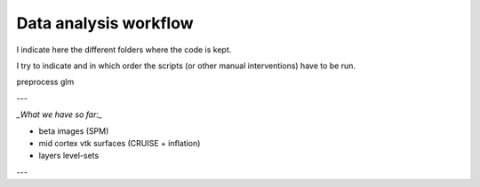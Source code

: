 Data analysis workflow
**********************
  

I indicate here the different folders where the code is kept. 

I try to indicate
and in which order the scripts (or other manual interventions) have to be run.

preprocess
glm

---

`_What we have so far:_`

-   beta images (SPM)
-   mid cortex vtk surfaces (CRUISE + inflation)
-   layers level-sets

---



